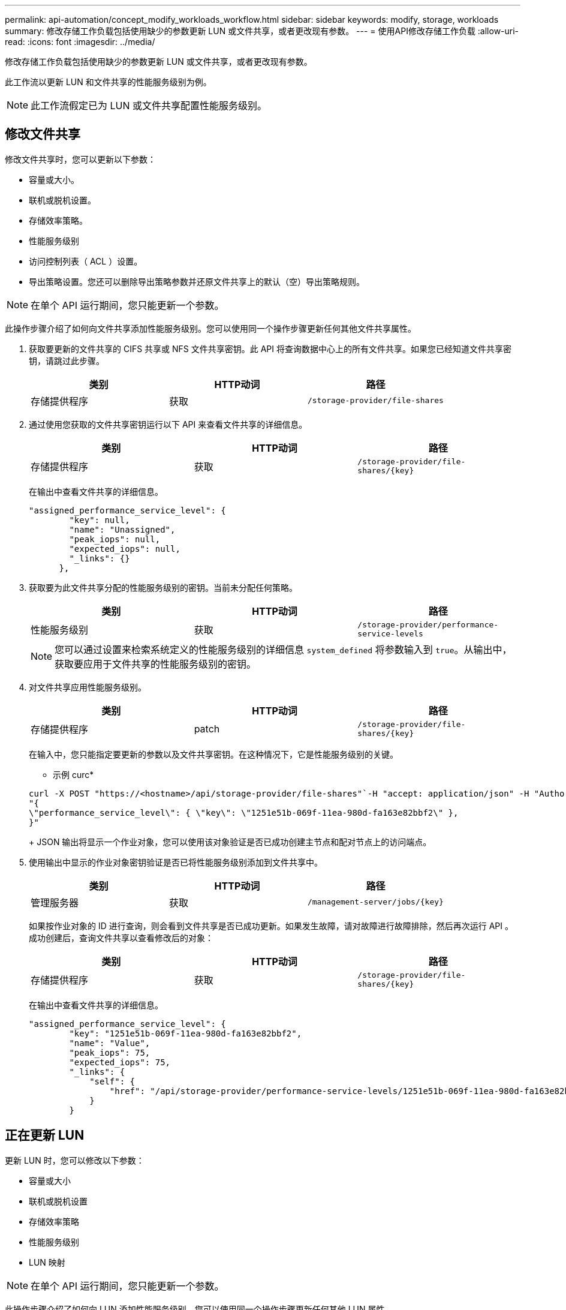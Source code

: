 ---
permalink: api-automation/concept_modify_workloads_workflow.html 
sidebar: sidebar 
keywords: modify, storage, workloads 
summary: 修改存储工作负载包括使用缺少的参数更新 LUN 或文件共享，或者更改现有参数。 
---
= 使用API修改存储工作负载
:allow-uri-read: 
:icons: font
:imagesdir: ../media/


[role="lead"]
修改存储工作负载包括使用缺少的参数更新 LUN 或文件共享，或者更改现有参数。

此工作流以更新 LUN 和文件共享的性能服务级别为例。

[NOTE]
====
此工作流假定已为 LUN 或文件共享配置性能服务级别。

====


== 修改文件共享

修改文件共享时，您可以更新以下参数：

* 容量或大小。
* 联机或脱机设置。
* 存储效率策略。
* 性能服务级别
* 访问控制列表（ ACL ）设置。
* 导出策略设置。您还可以删除导出策略参数并还原文件共享上的默认（空）导出策略规则。


[NOTE]
====
在单个 API 运行期间，您只能更新一个参数。

====
此操作步骤介绍了如何向文件共享添加性能服务级别。您可以使用同一个操作步骤更新任何其他文件共享属性。

. 获取要更新的文件共享的 CIFS 共享或 NFS 文件共享密钥。此 API 将查询数据中心上的所有文件共享。如果您已经知道文件共享密钥，请跳过此步骤。
+
[cols="3*"]
|===
| 类别 | HTTP动词 | 路径 


 a| 
存储提供程序
 a| 
获取
 a| 
`/storage-provider/file-shares`

|===
. 通过使用您获取的文件共享密钥运行以下 API 来查看文件共享的详细信息。
+
[cols="3*"]
|===
| 类别 | HTTP动词 | 路径 


 a| 
存储提供程序
 a| 
获取
 a| 
`/storage-provider/file-shares/\{key}`

|===
+
在输出中查看文件共享的详细信息。

+
[listing]
----
"assigned_performance_service_level": {
        "key": null,
        "name": "Unassigned",
        "peak_iops": null,
        "expected_iops": null,
        "_links": {}
      },
----
. 获取要为此文件共享分配的性能服务级别的密钥。当前未分配任何策略。
+
[cols="3*"]
|===
| 类别 | HTTP动词 | 路径 


 a| 
性能服务级别
 a| 
获取
 a| 
`/storage-provider/performance-service-levels`

|===
+
[NOTE]
====
您可以通过设置来检索系统定义的性能服务级别的详细信息 `system_defined` 将参数输入到 `true`。从输出中，获取要应用于文件共享的性能服务级别的密钥。

====
. 对文件共享应用性能服务级别。
+
[cols="3*"]
|===
| 类别 | HTTP动词 | 路径 


 a| 
存储提供程序
 a| 
patch
 a| 
`/storage-provider/file-shares/\{key}`

|===
+
在输入中，您只能指定要更新的参数以及文件共享密钥。在这种情况下，它是性能服务级别的关键。

+
* 示例 curc*

+
[listing]
----
curl -X POST "https://<hostname>/api/storage-provider/file-shares"`-H "accept: application/json" -H "Authorization: Basic <Base64EncodedCredentials>" -d
"{
\"performance_service_level\": { \"key\": \"1251e51b-069f-11ea-980d-fa163e82bbf2\" },
}"
----
+
JSON 输出将显示一个作业对象，您可以使用该对象验证是否已成功创建主节点和配对节点上的访问端点。

. 使用输出中显示的作业对象密钥验证是否已将性能服务级别添加到文件共享中。
+
[cols="3*"]
|===
| 类别 | HTTP动词 | 路径 


 a| 
管理服务器
 a| 
获取
 a| 
`/management-server/jobs/\{key}`

|===
+
如果按作业对象的 ID 进行查询，则会看到文件共享是否已成功更新。如果发生故障，请对故障进行故障排除，然后再次运行 API 。成功创建后，查询文件共享以查看修改后的对象：

+
[cols="3*"]
|===
| 类别 | HTTP动词 | 路径 


 a| 
存储提供程序
 a| 
获取
 a| 
`/storage-provider/file-shares/\{key}`

|===
+
在输出中查看文件共享的详细信息。

+
[listing]
----
"assigned_performance_service_level": {
        "key": "1251e51b-069f-11ea-980d-fa163e82bbf2",
        "name": "Value",
        "peak_iops": 75,
        "expected_iops": 75,
        "_links": {
            "self": {
                "href": "/api/storage-provider/performance-service-levels/1251e51b-069f-11ea-980d-fa163e82bbf2"
            }
        }
----




== 正在更新 LUN

更新 LUN 时，您可以修改以下参数：

* 容量或大小
* 联机或脱机设置
* 存储效率策略
* 性能服务级别
* LUN 映射


[NOTE]
====
在单个 API 运行期间，您只能更新一个参数。

====
此操作步骤介绍了如何向 LUN 添加性能服务级别。您可以使用同一个操作步骤更新任何其他 LUN 属性。

. 获取要更新的 LUN 的 LUN 密钥。此 API 将返回数据中心中所有 LUN 的详细信息。如果您已经知道 LUN 密钥，请跳过此步骤。
+
[cols="3*"]
|===
| 类别 | HTTP动词 | 路径 


 a| 
存储提供程序
 a| 
获取
 a| 
`/storage-provider/luns`

|===
. 通过使用您获取的 LUN 密钥运行以下 API 来查看 LUN 的详细信息。
+
[cols="3*"]
|===
| 类别 | HTTP动词 | 路径 


 a| 
存储提供程序
 a| 
获取
 a| 
`/storage-provider/luns/\{key}`

|===
+
在输出中查看 LUN 的详细信息。您可以看到没有为此 LUN 分配任何性能服务级别。

+
* JSON 输出示例 *

+
[listing]
----

  "assigned_performance_service_level": {
        "key": null,
        "name": "Unassigned",
        "peak_iops": null,
        "expected_iops": null,
        "_links": {}
      },
----
. 获取要分配给 LUN 的性能服务级别的密钥。
+
[cols="3*"]
|===
| 类别 | HTTP动词 | 路径 


 a| 
性能服务级别
 a| 
获取
 a| 
`/storage-provider/performance-service-levels`

|===
+
[NOTE]
====
您可以通过设置来检索系统定义的性能服务级别的详细信息 `system_defined` 将参数输入到 `true`。从输出中，获取要应用于 LUN 的性能服务级别的密钥。

====
. 对 LUN 应用性能服务级别。
+
[cols="3*"]
|===
| 类别 | HTTP动词 | 路径 


 a| 
存储提供程序
 a| 
patch
 a| 
`/storage-provider/lun/\{key}`

|===
+
在输入中，只能指定要更新的参数以及 LUN 密钥。在这种情况下，它是性能服务级别的关键。

+
* 示例 curc*

+
[listing]
----
curl -X PATCH "https://<hostname>/api/storage-provider/luns/7d5a59b3-953a-11e8-8857-00a098dcc959" -H "accept: application/json" -H "Content-Type: application/json" H "Authorization: Basic <Base64EncodedCredentials>" -d
"{ \"performance_service_level\": { \"key\": \"1251e51b-069f-11ea-980d-fa163e82bbf2\" }"
----
+
JSON 输出将显示一个作业对象密钥，您可以使用该对象密钥来验证已更新的 LUN 。

. 通过使用您获取的 LUN 密钥运行以下 API 来查看 LUN 的详细信息。
+
[cols="3*"]
|===
| 类别 | HTTP动词 | 路径 


 a| 
存储提供程序
 a| 
获取
 a| 
`/storage-provider/luns/\{key}`

|===
+
在输出中查看 LUN 的详细信息。您可以看到已为此 LUN 分配性能服务级别。

+
* JSON 输出示例 *

+
[listing]
----

     "assigned_performance_service_level": {
        "key": "1251e51b-069f-11ea-980d-fa163e82bbf2",
        "name": "Value",
        "peak_iops": 75,
        "expected_iops": 75,
        "_links": {
            "self": {
                "href": "/api/storage-provider/performance-service-levels/1251e51b-069f-11ea-980d-fa163e82bbf2"
            }
----


